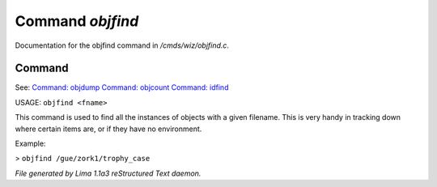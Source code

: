 Command *objfind*
******************

Documentation for the objfind command in */cmds/wiz/objfind.c*.

Command
=======

See: `Command: objdump <objdump.html>`_ `Command: objcount <objcount.html>`_ `Command: idfind <idfind.html>`_ 

USAGE: ``objfind <fname>``

This command is used to find all the instances of objects with a given filename.
This is very handy in tracking down where certain items are,
or if they have no environment.

Example:

> ``objfind /gue/zork1/trophy_case``

.. TAGS: RST



*File generated by Lima 1.1a3 reStructured Text daemon.*
